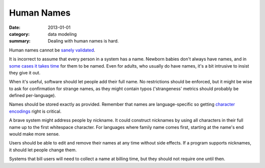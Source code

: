 Human Names
===========

:date: 2013-01-01
:category: data modeling
:summary: Dealing with human names is hard.

Human names cannot be `sanely validated`_.

It is incorrect to assume that every person in a system has a name. Newborn
babies don't always have names, and in `some cases it takes time`_ for them to
be named. Even for adults, who usually do have names, it's a bit intrusive to
insist they give it out.

When it's useful, software should let people add their full name. No
restrictions should be enforced, but it might be wise to ask for confirmation
for strange names, as they might contain typos ('strangeness' metrics should
probably be defined per-language).

Names should be stored exactly as provided. Remember that names are
language-specific so getting `character encodings`_ right is critical.

A brave system might address people by nickname. It could construct nicknames
by using all characters in their full name up to the first whitespace
character. For languages where family name comes first, starting at the name's
end would make more sense.

Users should be able to edit and remove their names at any time without side
effects. If a program supports nicknames, it should let people change them.

Systems that bill users will need to collect a name at billing time, but they
should not require one until then.

.. _sanely validated: http://www.kalzumeus.com/2010/06/17/falsehoods-programmers-believe-about-names/
.. _some cases it takes time: http://www.straightdope.com/columns/read/1278/is-it-illegal-to-take-a-newborn-home-from-the-hospital-without-naming-it-first
.. _character encodings: http://www.joelonsoftware.com/articles/Unicode.html
